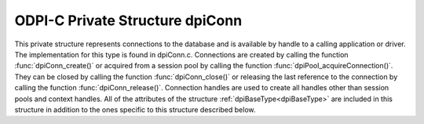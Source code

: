 .. _dpiConn:

ODPI-C Private Structure dpiConn
--------------------------------

This private structure represents connections to the database and is available
by handle to a calling application or driver. The implementation for this type
is found in dpiConn.c. Connections are created by calling the function
:func:`dpiConn_create()` or acquired from a session pool by calling the
function :func:`dpiPool_acquireConnection()`. They can be closed by calling the
function :func:`dpiConn_close()` or releasing the last reference to the
connection by calling the function :func:`dpiConn_release()`. Connection
handles are used to create all handles other than session pools and context
handles. All of the attributes of the structure :ref:`dpiBaseType<dpiBaseType>`
are included in this structure in addition to the ones specific to this
structure described below.

.. member:: dpiPool \*dpiConn.pool

    Specifies a pointer to a :ref:`dpiPool<dpiPool>` structure if the
    connection was acquired from a pool; otherwise, the value is NULL.

.. member:: OCISvcCtx \*dpiConn.handle

    Specifies the OCI service context handle for the connection.

.. member:: OCIServer \*dpiConn.serverHandle

    Specifies the OCI server handle. This value is retrieved if it is not used
    during the creation of the connection and used to avoid excessive calls to
    OCIAttrGet().

.. member:: OCISession \*dpiConn.sessionHandle

    Specifies the OCI session handle. This value is retrieved if it is not used
    during the creation of the connection and used to avoid excessive calls to
    OCIAttrGet().

.. member:: const char \*dpiConn.releaseString

    Specifies a pointer to an array of bytes making up the release string, in
    the encoding used for CHAR data. The initial value is NULL and is cached
    upon the first call to the function :func:`dpiConn_getServerVersion()`.

.. member:: uint32_t dpiConn.releaseStringLength

    Specifies the length of the :member:`dpiConn.releaseString` member, in
    bytes. If the release string has not yet been retrieved, however, this
    value is 0.

.. member:: int dpiConn.versionNum

    Specifies the first part of the five part server version. The initial value
    is 0 and is cached upon the first call to the function
    :func:`dpiConn_getServerVersion()`.

.. member:: int dpiConn.releaseNum

    Specifies the second part of the five part server version. The initial
    value is 0 and is cached upon the first call to the function
    :func:`dpiConn_getServerVersion()`.

.. member:: int dpiConn.updateNum

    Specifies the third part of the five part server version. The initial value
    is 0 and is cached upon the first call to the function
    :func:`dpiConn_getServerVersion()`.

.. member:: int dpiConn.portReleaseNum

    Specifies the fourth part of the five part server version. The initial
    value is 0 and is cached upon the first call to the function
    :func:`dpiConn_getServerVersion()`.

.. member:: int dpiConn.portUpdateNum

    Specifies the last part of the five part server version. The initial value
    is 0 and is cached upon the first call to the function
    :func:`dpiConn_getServerVersion()`.

.. member:: uint32_t dpiConn.commitMode

    Specifies the mode to use when performing commits. This value is set to
    OCI_TRANS_TWOPHASE during two phase commits; otherwise, it is always set to
    the value OCI_DEFAULT.

.. member:: uint16_t dpiConn.charsetId

    Specifies the ID of the character set that the server is using. This is
    used to determine if conversion is required when transferring strings
    between the client and the server.

.. member:: unsigned dpiConn.openChildCount

    Specifies the number of open children that must be closed before the
    connection can be closed. Currently the only children that can be closed
    independently are statements and LOBs so these are the only children that
    are counted.

.. member:: int dpiConn.externalHandle

    Specifies if the OCI service context handle found in the
    :member:`dpiConn.handle` member was acquired from an external source (1) or
    created by the library (0). If this value is 1, the connection will be left
    untouched when the structure is freed as it is assumed that the external
    source will manage the connection itself.

.. member:: int dpiConn.dropSession

    Specifies if the session should be dropped from the session pool due to an
    unrecoverable error (1) or not (0). This value is not used for standalone
    connections.

.. member:: int dpiConn.standalone

    Specifies if the connection is a standalone connection (1) or not (0).

.. member:: int dpiConn.closing

    Specifies if the connection is being closed (1) or not (0). This is
    needed to prevent multiple concurrent attempts to close the connection or
    to perform any other action which requires the connection handle.


